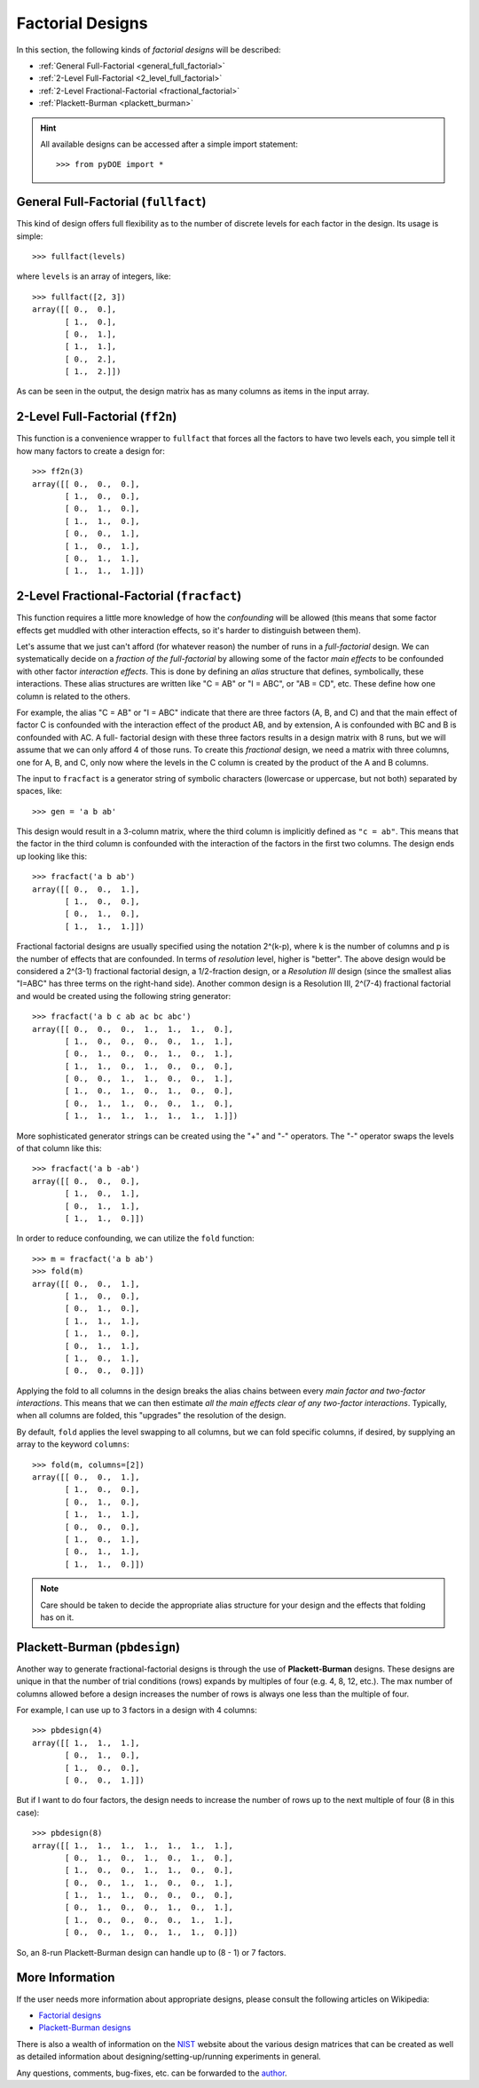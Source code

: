 .. _factorial:

================================================================================
Factorial Designs
================================================================================

In this section, the following kinds of *factorial designs* will be described:

- :ref:`General Full-Factorial <general_full_factorial>`
- :ref:`2-Level Full-Factorial <2_level_full_factorial>`
- :ref:`2-Level Fractional-Factorial <fractional_factorial>`
- :ref:`Plackett-Burman <plackett_burman>`

.. hint::
   All available designs can be accessed after a simple import statement::

    >>> from pyDOE import *
    

.. index:: General Full-Factorial

.. _general_full_factorial:

General Full-Factorial (``fullfact``)
=====================================

This kind of design offers full flexibility as to the number of discrete 
levels for each factor in the design. Its usage is simple::

    >>> fullfact(levels)

where ``levels`` is an array of integers, like::

    >>> fullfact([2, 3])
    array([[ 0.,  0.],
           [ 1.,  0.],
           [ 0.,  1.],
           [ 1.,  1.],
           [ 0.,  2.],
           [ 1.,  2.]])

As can be seen in the output, the design matrix has as many columns as 
items in the input array.

.. index:: 2-Level Full Factorial

.. _2_level_full_factorial:

2-Level Full-Factorial (``ff2n``)
=================================

This function is a convenience wrapper to ``fullfact`` that forces all the
factors to have two levels each, you simple tell it how many factors to
create a design for::

    >>> ff2n(3)
    array([[ 0.,  0.,  0.],
           [ 1.,  0.,  0.],
           [ 0.,  1.,  0.],
           [ 1.,  1.,  0.],
           [ 0.,  0.,  1.],
           [ 1.,  0.,  1.],
           [ 0.,  1.,  1.],
           [ 1.,  1.,  1.]])
       
.. index:: 2-Level Fractional Factorial

.. _fractional_factorial:

2-Level Fractional-Factorial (``fracfact``)
===========================================

This function requires a little more knowledge of how the *confounding*
will be allowed (this means that some factor effects get muddled with
other interaction effects, so it's harder to distinguish between them).

Let's assume that we just can't afford (for whatever reason) the number
of runs in a *full-factorial* design. We can systematically decide on a
*fraction of the full-factorial* by allowing some of the factor *main 
effects* to be confounded with other factor *interaction effects*. This
is done by defining an *alias* structure that defines, symbolically,
these interactions. These alias structures are written like "C = AB" or 
"I = ABC", or "AB = CD", etc. These define how one column is related to
the others. 

For example, the alias "C = AB" or "I = ABC" indicate that there are 
three factors (A, B, and C) and that the main effect of factor
C is confounded with the interaction effect of the product AB, and by
extension, A is confounded with BC and B is confounded with AC. A full-
factorial design with these three factors results in a design matrix with
8 runs, but we will assume that we can only afford 4 of those runs. To 
create this *fractional* design, we need a matrix with three columns, one
for A, B, and C, only now where the levels in the C column is created by 
the product of the A and B columns.

The input to ``fracfact`` is a generator string of symbolic characters
(lowercase or uppercase, but not both) separated by spaces, like::

    >>> gen = 'a b ab' 

This design would result in a 3-column matrix, where the third column is 
implicitly defined as ``"c = ab"``. This means that the factor in the third 
column is confounded with the interaction of the factors in the first two 
columns. The design ends up looking like this::

    >>> fracfact('a b ab')
    array([[ 0.,  0.,  1.],
           [ 1.,  0.,  0.],
           [ 0.,  1.,  0.],
           [ 1.,  1.,  1.]])

Fractional factorial designs are usually specified using the notation 
2^(k-p), where k is the number of columns and p is the number 
of effects that are confounded. In terms of *resolution* level, higher is
"better". The above design would be considered a 2^(3-1) 
fractional factorial design, a 1/2-fraction design, or a *Resolution III*
design (since the smallest alias "I=ABC" has three terms on the right-hand
side). Another common design is a Resolution III, 2^(7-4) 
fractional factorial and would be created using the following string 
generator::

    >>> fracfact('a b c ab ac bc abc')
    array([[ 0.,  0.,  0.,  1.,  1.,  1.,  0.],
           [ 1.,  0.,  0.,  0.,  0.,  1.,  1.],
           [ 0.,  1.,  0.,  0.,  1.,  0.,  1.],
           [ 1.,  1.,  0.,  1.,  0.,  0.,  0.],
           [ 0.,  0.,  1.,  1.,  0.,  0.,  1.],
           [ 1.,  0.,  1.,  0.,  1.,  0.,  0.],
           [ 0.,  1.,  1.,  0.,  0.,  1.,  0.],
           [ 1.,  1.,  1.,  1.,  1.,  1.,  1.]])

More sophisticated generator strings can be created using the "+" and 
"-" operators. The "-" operator swaps the levels of that column like 
this::

    >>> fracfact('a b -ab')
    array([[ 0.,  0.,  0.],
           [ 1.,  0.,  1.],
           [ 0.,  1.,  1.],
           [ 1.,  1.,  0.]]) 

In order to reduce confounding, we can utilize the ``fold`` function::

    >>> m = fracfact('a b ab')
    >>> fold(m)
    array([[ 0.,  0.,  1.],
           [ 1.,  0.,  0.],
           [ 0.,  1.,  0.],
           [ 1.,  1.,  1.],
           [ 1.,  1.,  0.],
           [ 0.,  1.,  1.],
           [ 1.,  0.,  1.],
           [ 0.,  0.,  0.]])

Applying the fold to all columns in the design breaks the alias chains
between every *main factor and two-factor interactions*. This means that
we can then estimate *all the main effects clear of any two-factor 
interactions*. Typically, when all columns are folded, this "upgrades"
the resolution of the design.

By default, ``fold`` applies the level swapping to all 
columns, but we can fold specific columns, if desired, by supplying an 
array to the keyword ``columns``::

    >>> fold(m, columns=[2])
    array([[ 0.,  0.,  1.],
           [ 1.,  0.,  0.],
           [ 0.,  1.,  0.],
           [ 1.,  1.,  1.],
           [ 0.,  0.,  0.],
           [ 1.,  0.,  1.],
           [ 0.,  1.,  1.],
           [ 1.,  1.,  0.]])

.. note::
   Care should be taken to decide the appropriate alias structure for 
   your design and the effects that folding has on it.

.. index:: Plackett-Burman

.. _plackett_burman:

Plackett-Burman (``pbdesign``)
==============================

Another way to generate fractional-factorial designs is through the use
of **Plackett-Burman** designs. These designs are unique in that the 
number of trial conditions (rows) expands by multiples of four (e.g. 4,
8, 12, etc.). The max number of columns allowed before a design increases
the number of rows is always one less than the multiple of four.

For example, I can use up to 3 factors in a design with 4 columns::

    >>> pbdesign(4)
    array([[ 1.,  1.,  1.],
           [ 0.,  1.,  0.],
           [ 1.,  0.,  0.],
           [ 0.,  0.,  1.]])

But if I want to do four factors, the design needs to increase the number
of rows up to the next multiple of four (8 in this case)::

    >>> pbdesign(8)
    array([[ 1.,  1.,  1.,  1.,  1.,  1.,  1.],
           [ 0.,  1.,  0.,  1.,  0.,  1.,  0.],
           [ 1.,  0.,  0.,  1.,  1.,  0.,  0.],
           [ 0.,  0.,  1.,  1.,  0.,  0.,  1.],
           [ 1.,  1.,  1.,  0.,  0.,  0.,  0.],
           [ 0.,  1.,  0.,  0.,  1.,  0.,  1.],
           [ 1.,  0.,  0.,  0.,  0.,  1.,  1.],
           [ 0.,  0.,  1.,  0.,  1.,  1.,  0.]])

So, an 8-run Plackett-Burman design can handle up to (8 - 1) or 7 factors.

.. index:: Factorial Designs Support

More Information
================

If the user needs more information about appropriate designs, please 
consult the following articles on Wikipedia:

- `Factorial designs`_
- `Plackett-Burman designs`_

There is also a wealth of information on the `NIST`_ website about the
various design matrices that can be created as well as detailed information
about designing/setting-up/running experiments in general.

Any questions, comments, bug-fixes, etc. can be forwarded to the `author`_.

.. _author: mailto:tisimst@gmail.com
.. _Factorial designs: http://en.wikipedia.org/wiki/Factorial_experiment
.. _Plackett-Burman designs: http://en.wikipedia.org/wiki/Plackett-Burman_design
.. _NIST: http://www.itl.nist.gov/div898/handbook/pri/pri.htm